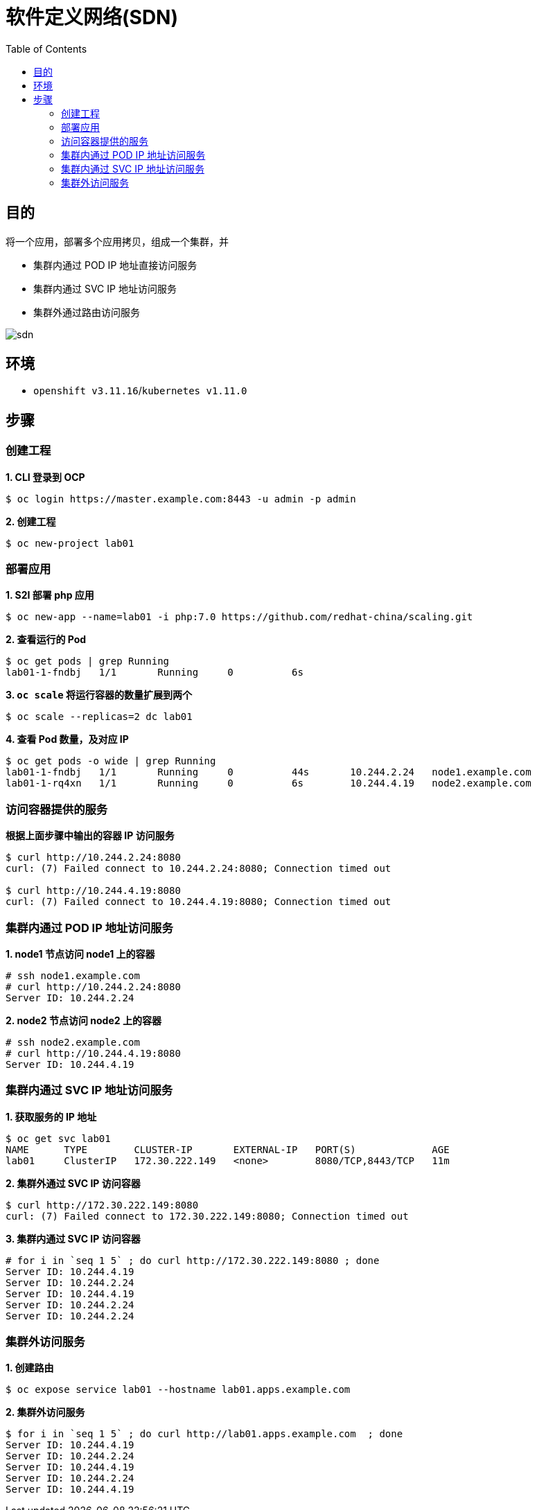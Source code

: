 = 软件定义网络(SDN)
:toc: manual

== 目的

将一个应用，部署多个应用拷贝，组成一个集群，并

* 集群内通过 POD IP 地址直接访问服务
* 集群内通过 SVC IP 地址访问服务
* 集群外通过路由访问服务

image:img/sdn.png[]

== 环境

* `openshift v3.11.16`/`kubernetes v1.11.0`

== 步骤

=== 创建工程

[source, text]
.*1. CLI 登录到 OCP*
----
$ oc login https://master.example.com:8443 -u admin -p admin
----

[source, text]
.*2. 创建工程*
----
$ oc new-project lab01
----

=== 部署应用

[source, text]
.*1. S2I 部署 php 应用*
----
$ oc new-app --name=lab01 -i php:7.0 https://github.com/redhat-china/scaling.git
----

[source, text]
.*2. 查看运行的 Pod*
----
$ oc get pods | grep Running
lab01-1-fndbj   1/1       Running     0          6s
----

[source, text]
.*3. `oc scale` 将运行容器的数量扩展到两个*
----
$ oc scale --replicas=2 dc lab01
----

[source, text]
.*4. 查看 Pod 数量，及对应 IP*
----
$ oc get pods -o wide | grep Running
lab01-1-fndbj   1/1       Running     0          44s       10.244.2.24   node1.example.com
lab01-1-rq4xn   1/1       Running     0          6s        10.244.4.19   node2.example.com
----

=== 访问容器提供的服务

[source, text]
.*根据上面步骤中输出的容器 IP 访问服务*
----
$ curl http://10.244.2.24:8080
curl: (7) Failed connect to 10.244.2.24:8080; Connection timed out

$ curl http://10.244.4.19:8080
curl: (7) Failed connect to 10.244.4.19:8080; Connection timed out
----

=== 集群内通过 POD IP 地址访问服务

[source, text]
.*1. node1 节点访问 node1 上的容器*
----
# ssh node1.example.com
# curl http://10.244.2.24:8080
Server ID: 10.244.2.24
----

[source, text]
.*2. node2 节点访问 node2 上的容器*
----
# ssh node2.example.com
# curl http://10.244.4.19:8080
Server ID: 10.244.4.19
----

=== 集群内通过 SVC IP 地址访问服务

[source, text]
.*1. 获取服务的 IP 地址*
----
$ oc get svc lab01
NAME      TYPE        CLUSTER-IP       EXTERNAL-IP   PORT(S)             AGE
lab01     ClusterIP   172.30.222.149   <none>        8080/TCP,8443/TCP   11m
----

[source, text]
.*2. 集群外通过 SVC IP 访问容器*
----
$ curl http://172.30.222.149:8080
curl: (7) Failed connect to 172.30.222.149:8080; Connection timed out
----

[source, text]
.*3. 集群内通过 SVC IP 访问容器*
----
# for i in `seq 1 5` ; do curl http://172.30.222.149:8080 ; done
Server ID: 10.244.4.19
Server ID: 10.244.2.24
Server ID: 10.244.4.19
Server ID: 10.244.2.24
Server ID: 10.244.2.24
----

=== 集群外访问服务

[source, text]
.*1. 创建路由*
----
$ oc expose service lab01 --hostname lab01.apps.example.com
----

[source, text]
.*2. 集群外访问服务*
----
$ for i in `seq 1 5` ; do curl http://lab01.apps.example.com  ; done
Server ID: 10.244.4.19
Server ID: 10.244.2.24
Server ID: 10.244.4.19
Server ID: 10.244.2.24
Server ID: 10.244.4.19
----

